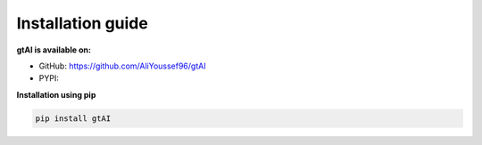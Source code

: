Installation guide
===================


**gtAI is available on:**

- GitHub: https://github.com/AliYoussef96/gtAI

- PYPI: 

**Installation using pip**

.. code-block:: python

	pip install gtAI
